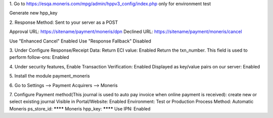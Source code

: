 1.
Go to
https://esqa.moneris.com/mpg/admin/hppv3_config/index.php
only for environment test

Generate new hpp_key

2.
Response Method: Sent to your server as a POST

Approval URL: https://sitename/payment/moneris/dpn
Declined URL: https://sitename/payment/moneris/cancel

Use "Enhanced Cancel" Enabled
Use "Response Fallback" Disabled

3.
Under Configure Response/Receipt Data:
Return ECI value: Enabled
Return the txn_number. This field is used to perform follow-ons: Enabled

4.
Under security features,
Enable Transaction Verification: Enabled
Displayed as key/value pairs on our server: Enabled


5.
Install the module payment_moneris

6.
Go to
Settings --> Payment Acquirers --> Moneris

7.
Configure
Payment method(This journal is used to auto pay invoice when online payment is received): create new or select existing journal
Visible in Portal/Website: Enabled
Environment: Test or Production
Process Method: Automatic
Moneris ps_store_id: ********
Moneris hpp_key: ********
Use IPN: Enabled


